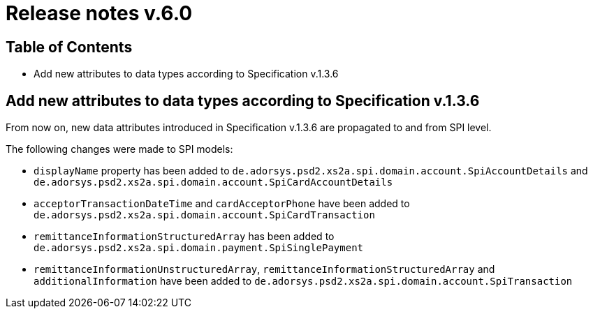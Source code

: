 = Release notes v.6.0

== Table of Contents

* Add new attributes to data types according to Specification v.1.3.6

== Add new attributes to data types according to Specification v.1.3.6

From now on, new data attributes introduced in Specification v.1.3.6 are propagated to and from SPI level.

The following changes were made to SPI models:

- `displayName` property has been added to `de.adorsys.psd2.xs2a.spi.domain.account.SpiAccountDetails` and
 `de.adorsys.psd2.xs2a.spi.domain.account.SpiCardAccountDetails`
- `acceptorTransactionDateTime` and `cardAcceptorPhone` have been added to `de.adorsys.psd2.xs2a.spi.domain.account.SpiCardTransaction`
- `remittanceInformationStructuredArray` has been added to `de.adorsys.psd2.xs2a.spi.domain.payment.SpiSinglePayment`
- `remittanceInformationUnstructuredArray`, `remittanceInformationStructuredArray` and `additionalInformation` have been added to `de.adorsys.psd2.xs2a.spi.domain.account.SpiTransaction`

